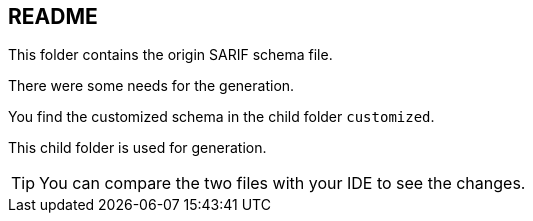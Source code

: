== README
This folder contains the 
origin SARIF schema file.

There were some needs for the
generation.

You find the customized schema
in the child folder `customized`.

This child folder is used for generation.

TIP: You can compare the two files with your 
IDE to see the changes.